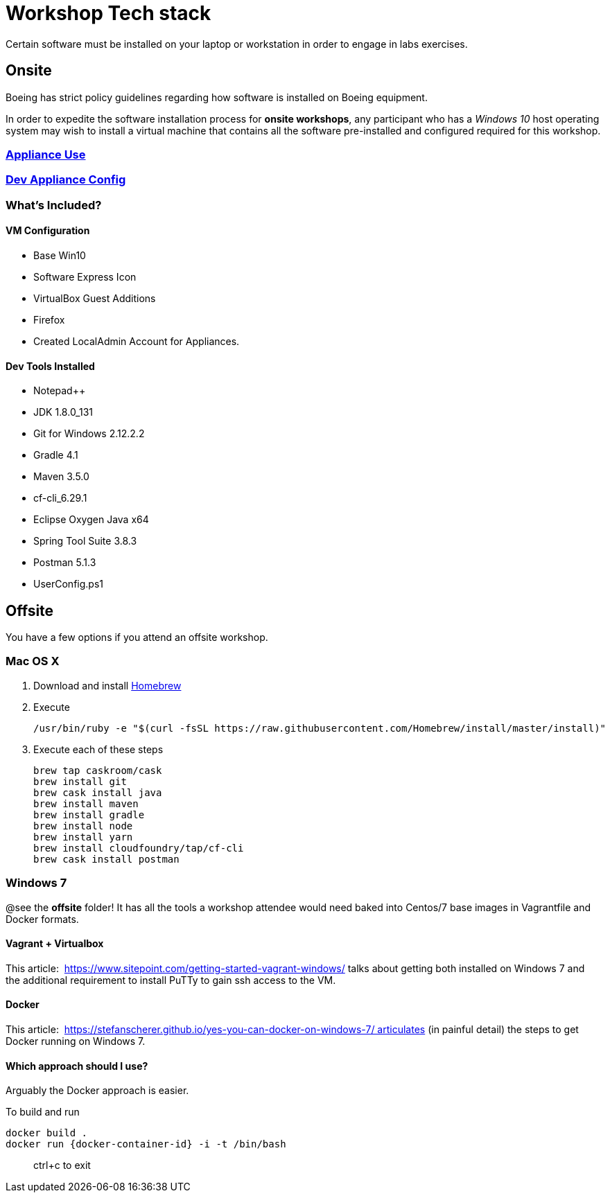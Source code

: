 = Workshop Tech stack

Certain software must be installed on your laptop or workstation in order to engage in labs exercises.

== Onsite 

Boeing has strict policy guidelines regarding how software is installed on Boeing equipment.

In order to expedite the software installation process for *onsite workshops*, any participant who has a _Windows 10_ host operating system may wish to install a virtual machine that contains all the software pre-installed and configured required for this workshop.

=== https://publishing.web.boeing.com/sites/SWEKB/_layouts/OneNote.aspx?id=/sites/SWEKB/Documents/ONE-DevVM&wd=target%28Virtual%20Machines.one%7c15E45B35-ACDA-42EF-A9B0-9EA301D420C4/Appliance%20Use%7c779D4AD5-1162-4E47-B634-0CB639F0F3DD/%29[Appliance Use]

=== https://publishing.web.boeing.com/sites/SWEKB/_layouts/OneNote.aspx?id=/sites/SWEKB/Documents/ONE-DevVM&wd=target%28Virtual%20Machines.one%7c15E45B35-ACDA-42EF-A9B0-9EA301D420C4/Dev%20Appliance%20Config%7c5E795D87-6707-448B-BE96-C4E42D5809BF/%29[Dev Appliance Config]

=== What's Included?

==== VM Configuration
  * Base Win10
  * Software Express Icon
  * VirtualBox Guest Additions
  * Firefox
  * Created LocalAdmin Account for Appliances.

==== Dev Tools Installed
  * Notepad++
  * JDK 1.8.0_131
  * Git for Windows 2.12.2.2
  * Gradle 4.1
  * Maven 3.5.0
  * cf-cli_6.29.1
  * Eclipse Oxygen Java x64
  * Spring Tool Suite 3.8.3
  * Postman 5.1.3
  * UserConfig.ps1


== Offsite

You have a few options if you attend an offsite workshop.

=== Mac OS X

. Download and install https://brew.sh[Homebrew]

. Execute
+
  /usr/bin/ruby -e "$(curl -fsSL https://raw.githubusercontent.com/Homebrew/install/master/install)"

. Execute each of these steps
+
  brew tap caskroom/cask
  brew install git
  brew cask install java
  brew install maven
  brew install gradle
  brew install node
  brew install yarn
  brew install cloudfoundry/tap/cf-cli
  brew cask install postman

=== Windows 7 

@see the *offsite* folder! It has all the tools a workshop attendee would need baked into Centos/7 base images in Vagrantfile and Docker formats.

==== Vagrant + Virtualbox

This article:  https://www.sitepoint.com/getting-started-vagrant-windows/ talks about getting both installed on Windows 7 and the additional requirement to install PuTTy to gain ssh access to the VM.

==== Docker

This article:  https://stefanscherer.github.io/yes-you-can-docker-on-windows-7/ articulates (in painful detail) the steps to get Docker running on Windows 7.

==== Which approach should I use?

Arguably the Docker approach is easier.

To build and run

  docker build .
  docker run {docker-container-id} -i -t /bin/bash

> ctrl+c to exit

